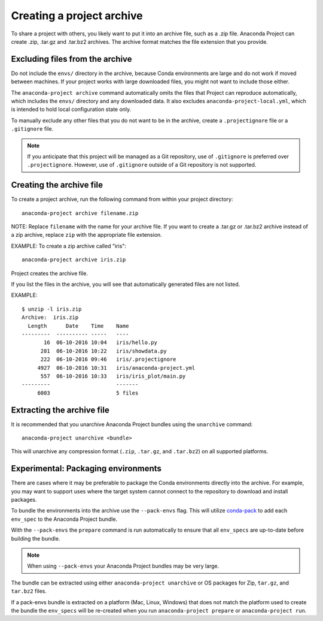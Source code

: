 ==========================
Creating a project archive
==========================

To share a project with others, you likely want to put it into an
archive file, such as a .zip file. Anaconda Project can create
.zip, .tar.gz and .tar.bz2 archives. The archive format matches
the file extension that you provide.


Excluding files from the archive
================================

Do not include the ``envs/`` directory in the archive,
because Conda environments are large and do not work if moved
between machines. If your project works with large downloaded
files, you might not want to include those either.

The ``anaconda-project archive`` command automatically omits the
files that Project can reproduce automatically, which includes
the ``envs/`` directory and any downloaded data. It also
excludes ``anaconda-project-local.yml``, which is intended to
hold local configuration state only.

To manually exclude any other files that you do not want to be
in the archive, create a ``.projectignore`` file or a
``.gitignore`` file.

.. note::

  If you anticipate that this project will be managed as a Git
  repository, use of ``.gitignore`` is preferred over
  ``.projectignore``. However, use of ``.gitignore`` outside
  of a Git repository is not supported.

Creating the archive file
=========================

To create a project archive, run the following command from
within your project directory::

  anaconda-project archive filename.zip

NOTE: Replace ``filename`` with the name for your archive file.
If you want to create a .tar.gz or .tar.bz2 archive instead of a
zip archive, replace ``zip`` with the appropriate file extension.

EXAMPLE: To create a zip archive called "iris"::

  anaconda-project archive iris.zip

Project creates the archive file.

If you list the files in the archive, you will see that
automatically generated files are not listed.

EXAMPLE::

  $ unzip -l iris.zip
  Archive:  iris.zip
    Length      Date    Time    Name
  ---------  ---------- -----   ----
         16  06-10-2016 10:04   iris/hello.py
        281  06-10-2016 10:22   iris/showdata.py
        222  06-10-2016 09:46   iris/.projectignore
       4927  06-10-2016 10:31   iris/anaconda-project.yml
        557  06-10-2016 10:33   iris/iris_plot/main.py
  ---------                     -------
       6003                     5 files

Extracting the archive file
===========================

It is recommended that you unarchive Anaconda Project bundles using
the ``unarchive`` command::

  anaconda-project unarchive <bundle>

This will unarchive any compression format (``.zip``, ``.tar.gz``, and
``.tar.bz2``) on all supported platforms.


Experimental: Packaging environments
====================================

There are cases where it may be preferable to package the
Conda environments directly into the archive. For example,
you may want to support uses where the target system cannot
connect to the repository to download and install packages.

To bundle the environments into the archive use the ``--pack-envs``
flag. This will utilize `conda-pack <https://conda.github.io/conda-pack/index.html>`_
to add each ``env_spec`` to the Anaconda Project bundle.

With the ``--pack-envs`` the ``prepare`` command is run automatically
to ensure that all ``env_specs`` are up-to-date before building
the bundle.

.. note::

  When using ``--pack-envs`` your Anaconda Project bundles may be
  very large.

The bundle can be extracted using either ``anaconda-project unarchive``
or OS packages for Zip, ``tar.gz``, and ``tar.bz2`` files.

If a pack-envs bundle is extracted on a platform (Mac, Linux, Windows) that
does not match the platform used to create the bundle the ``env_specs`` will be
re-created when you run ``anaconda-project prepare`` or ``anaconda-project run``.
